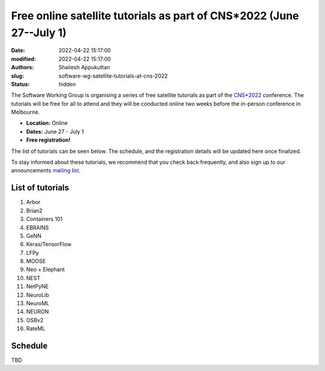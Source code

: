 Free online satellite tutorials as part of CNS*2022 (June 27--July 1)
#####################################################################
:date: 2022-04-22 15:17:00
:modified: 2022-04-22 15:17:00
:authors: Shailesh Appukuttan
:slug: software-wg-satellite-tutorials-at-cns-2022
:status: hidden

The Software Working Group is organising a series of free satellite tutorials as part of the `CNS*2022`_ conference.
The tutorials will be free for all to attend and they will be conducted online two weeks before the in-person conference in Melbourne.


- **Location:** Online
- **Dates:** June 27 - July 1
- **Free registration!**

The list of tutorials can be seen below.
The schedule, and the registration details will be updated here once finalized.

To stay informed about these tutorials, we recommend that you check back frequently, and also sign up to our announcements `mailing list`_.


List of tutorials
-------------------

#. Arbor
#. Brian2
#. Containers 101
#. EBRAINS
#. GeNN
#. Keras/TensorFlow
#. LFPy
#. MOOSE
#. Neo + Elephant
#. NEST
#. NetPyNE
#. NeuroLib
#. NeuroML
#. NEURON
#. OSBv2
#. RateML

Schedule
---------

TBD

.. _CNS*2022: https://www.cnsorg.org/cns-2022-quick
.. _mailing list: https://lists.incf.org/cgi-bin/mailman/listinfo/incf-ocns-software-wg
